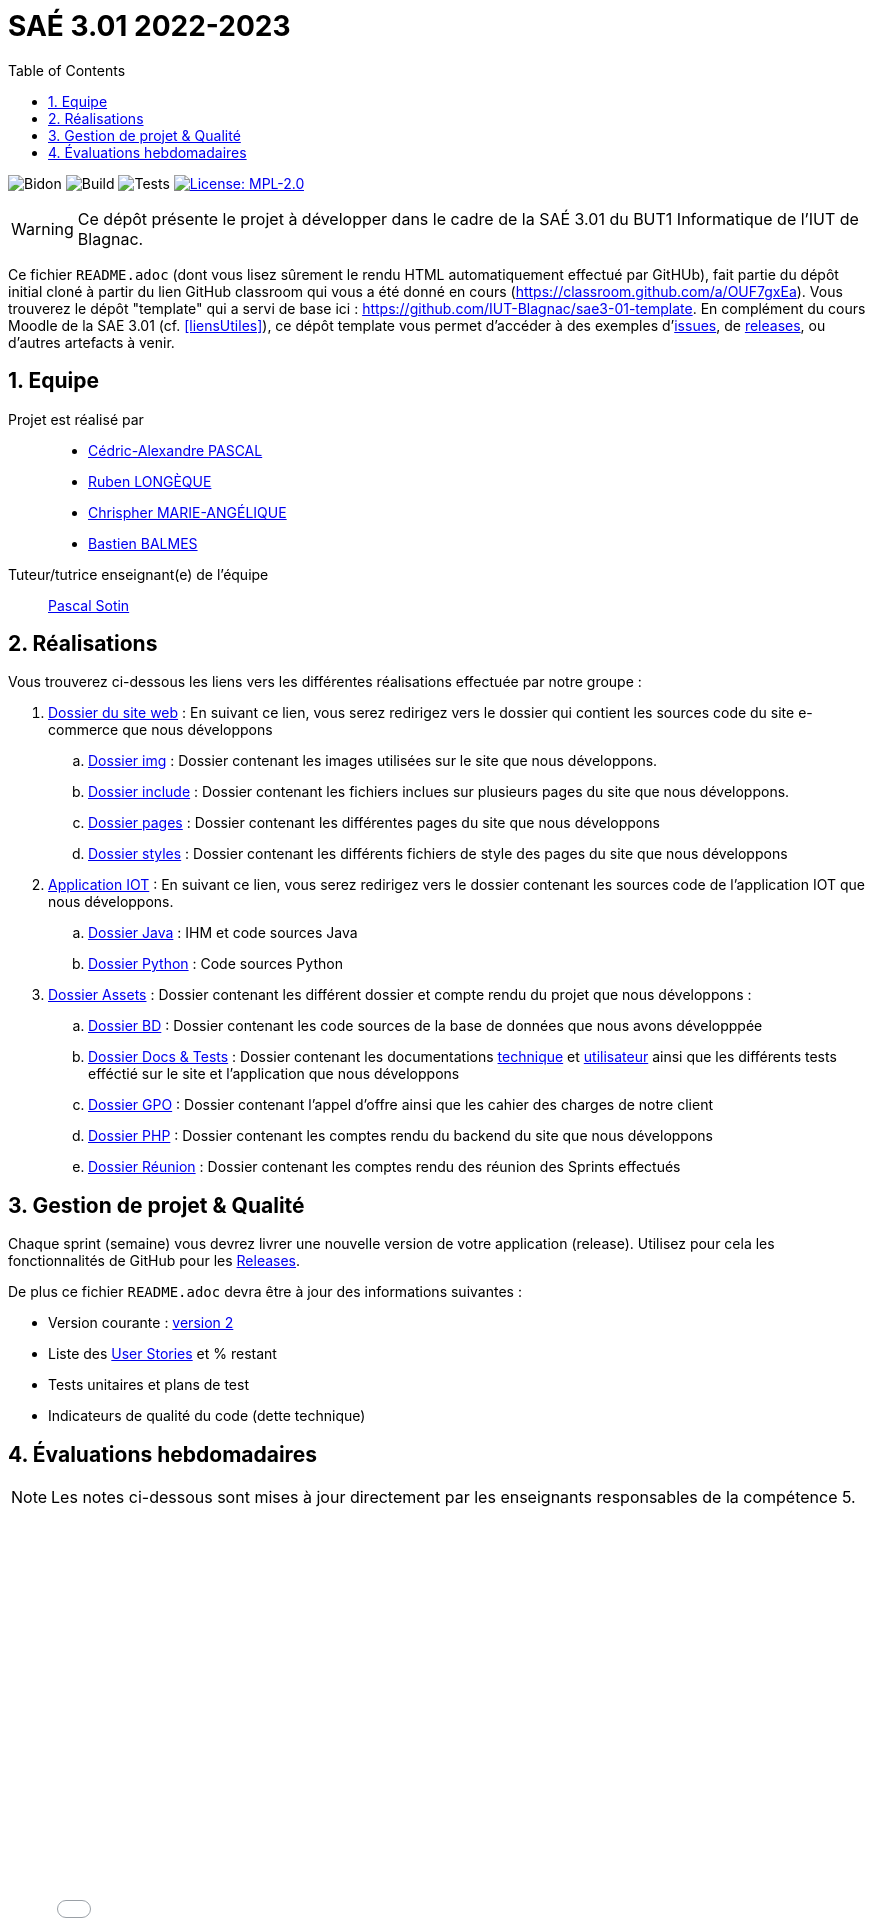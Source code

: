 = SAÉ 3.01 2022-2023
:nofooter:
:icons: font
:models: models
:experimental:
:incremental:
:numbered:
:toc: left
:window: _blank
:correction!:

// Useful definitions
:asciidoc: http://www.methods.co.nz/asciidoc[AsciiDoc]
:icongit: icon:git[]
:git: http://git-scm.com/[{icongit}]
:plantuml: https://plantuml.com/fr/[plantUML]
:vscode: https://code.visualstudio.com/[VS Code]

ifndef::env-github[:icons: font]
// Specific to GitHub
ifdef::env-github[]
:correction:
:!toc-title:
:caution-caption: :fire:
:important-caption: :exclamation:
:note-caption: :paperclip:
:tip-caption: :bulb:
:warning-caption: :warning:
:icongit: Git
endif::[]

:baseURL: https://github.com/IUT-Blagnac/sae3-01-devapp-g2b-11

// Tags
image:{baseURL}/actions/workflows/blank.yml/badge.svg[Bidon] 
image:{baseURL}/actions/workflows/build.yml/badge.svg[Build] 
image:{baseURL}/actions/workflows/tests.yml/badge.svg[Tests] 
image:https://img.shields.io/badge/License-MPL%202.0-brightgreen.svg[License: MPL-2.0, link="https://opensource.org/licenses/MPL-2.0"]
//---------------------------------------------------------------

WARNING: Ce dépôt présente le projet à développer dans le cadre de la SAÉ 3.01 du BUT1 Informatique de l'IUT de Blagnac.

Ce fichier `README.adoc` (dont vous lisez sûrement le rendu HTML automatiquement effectué par GitHUb), fait partie du dépôt initial cloné à partir du lien GitHub classroom qui vous a été donné en cours (https://classroom.github.com/a/OUF7gxEa).
Vous trouverez le dépôt "template" qui a servi de base ici : https://github.com/IUT-Blagnac/sae3-01-template. En complément du cours Moodle de la SAE 3.01 (cf. <<liensUtiles>>), ce dépôt template vous permet d'accéder à des exemples d'https://github.com/IUT-Blagnac/sae3-01-template/issues[issues], de https://github.com/IUT-Blagnac/sae3-01-template/releases[releases], ou d'autres artefacts à venir.


== Equipe

Projet est réalisé par::

- https://github.com/Chaounne[Cédric-Alexandre PASCAL]
- https://github.com/Aadroman[Ruben LONGÈQUE]
- https://github.com/Chris-973[Chrispher MARIE-ANGÉLIQUE]
- https://github.com/Zekoko[Bastien BALMES]

Tuteur/tutrice enseignant(e) de l'équipe:: mailto:pascal.sotin@univ-tlse2.fr[Pascal Sotin]

== Réalisations 

.Vous trouverez ci-dessous les liens vers les différentes réalisations effectuée par notre groupe :

. https://github.com/IUT-Blagnac/sae3-01-devapp-g2b-11/tree/master/Site%20e-commerce[Dossier du site web] : En suivant ce lien, vous serez redirigez vers le dossier qui contient les sources code du site e-commerce que nous développons

.. https://github.com/IUT-Blagnac/sae3-01-devapp-g2b-11/tree/master/Site%20e-commerce/img[Dossier img] : Dossier contenant les images utilisées sur le site que nous développons.

.. https://github.com/IUT-Blagnac/sae3-01-devapp-g2b-11/tree/master/Site%20e-commerce/include[Dossier include] : Dossier contenant les fichiers inclues sur plusieurs pages du site que nous développons.

.. https://github.com/IUT-Blagnac/sae3-01-devapp-g2b-11/tree/master/Site%20e-commerce/pages[Dossier pages] : Dossier contenant les différentes pages du site que nous développons

.. https://github.com/IUT-Blagnac/sae3-01-devapp-g2b-11/tree/master/Site%20e-commerce/styles[Dossier styles] : Dossier contenant les différents fichiers de style des pages du site que nous développons

. https://github.com/IUT-Blagnac/sae3-01-devapp-g2b-11/tree/master/Application[Application IOT] : En suivant ce lien, vous serez redirigez vers le dossier contenant les sources code de l'application IOT que nous développons.

.. https://github.com/IUT-Blagnac/sae3-01-devapp-g2b-11/tree/master/Application/Java[Dossier Java] : IHM et code sources Java

.. https://github.com/IUT-Blagnac/sae3-01-devapp-g2b-11/tree/master/Application/Python[Dossier Python] : Code sources Python

. https://github.com/IUT-Blagnac/sae3-01-devapp-g2b-11/tree/master/assets[Dossier Assets] : Dossier contenant les différent dossier et compte rendu du projet que nous développons :

.. https://github.com/IUT-Blagnac/sae3-01-devapp-g2b-11/tree/master/assets/BD[Dossier BD] : Dossier contenant les code sources de la base de données que nous avons développpée

.. https://github.com/IUT-Blagnac/sae3-01-devapp-g2b-11/tree/master/assets/Docs%20%26%20Tests[Dossier Docs & Tests] : Dossier contenant les documentations https://github.com/IUT-Blagnac/sae3-01-devapp-g2b-11/blob/master/assets/Docs%20%26%20Tests/doc-technique.adoc[technique] et https://github.com/IUT-Blagnac/sae3-01-devapp-g2b-11/blob/master/assets/Docs%20%26%20Tests/doc-utilisateur.adoc[utilisateur] ainsi que les différents tests efféctié sur le site et l'application que nous développons

.. https://github.com/IUT-Blagnac/sae3-01-devapp-g2b-11/tree/master/assets/GPO[Dossier GPO] : Dossier contenant l'appel d'offre ainsi que les cahier des charges de notre client

.. https://github.com/IUT-Blagnac/sae3-01-devapp-g2b-11/tree/master/assets/PHP[Dossier PHP] : Dossier contenant les comptes rendu du backend du site que nous développons

.. https://github.com/IUT-Blagnac/sae3-01-devapp-g2b-11/tree/master/assets/Reunion[Dossier Réunion] : Dossier contenant les comptes rendu des réunion des Sprints effectués

== Gestion de projet & Qualité

Chaque sprint (semaine) vous devrez livrer une nouvelle version de votre application (release).
Utilisez pour cela les fonctionnalités de GitHub pour les https://docs.github.com/en/repositories/releasing-projects-on-github[Releases].

De plus ce fichier `README.adoc` devra être à jour des informations suivantes :

- Version courante : https://github.com/IUT-Blagnac/sae3-01-devapp-g2b-11/releases/tag/Sprint2[version 2]

- Liste des https://github.com/IUT-Blagnac/sae3-01-devapp-g2b-11/issues?q=is%3Aissue+is%3Aopen+label%3AUS[User Stories]  et % restant

- Tests unitaires et plans de test

- Indicateurs de qualité du code (dette technique)


== Évaluations hebdomadaires



NOTE: Les notes ci-dessous sont mises à jour directement par les enseignants responsables de la compétence 5.



ifdef::env-github[]

image:https://docs.google.com/spreadsheets/d/e/2PACX-1vTc3HJJ9iSI4aa2I9a567wX1AUEmgGrQsPl7tHGSAJ_Z-lzWXwYhlhcVIhh5vCJxoxHXYKjSLetP6NS/pubchart?oid=1287010292&amp;format=image[link=https://docs.google.com/spreadsheets/d/e/2PACX-1vTc3HJJ9iSI4aa2I9a567wX1AUEmgGrQsPl7tHGSAJ_Z-lzWXwYhlhcVIhh5vCJxoxHXYKjSLetP6NS/pubchart?oid=1287010292&amp;format=image]

endif::[]



ifndef::env-github[]

++++

<iframe width="786" height="430" seamless frameborder="0" scrolling="no" src="[https://docs.google.com/spreadsheets/d/e/2PACX-1vTc3HJJ9iSI4aa2I9a567wX1AUEmgGrQsPl7tHGSAJ_Z-lzWXwYhlhcVIhh5vCJxoxHXYKjSLetP6NS/pubchart?oid=1287010292&amp;format=image](https://docs.google.com/spreadsheets/d/e/2PACX-1vTc3HJJ9iSI4aa2I9a567wX1AUEmgGrQsPl7tHGSAJ_Z-lzWXwYhlhcVIhh5vCJxoxHXYKjSLetP6NS/pubchart?oid=1287010292&amp%3Bformat=image&authuser=0)"></iframe>

++++

endif::[]
